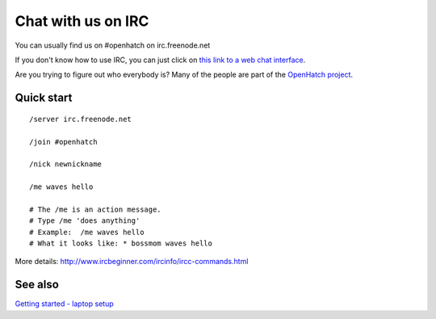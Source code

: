 ===================
Chat with us on IRC
===================

You can usually find us on #openhatch on irc.freenode.net

If you don't know how to use IRC, you can just click on `this link to a web
chat interface <http://webchat.freenode.net/?channels=#openhatch>`_.

Are you trying to figure out who everybody is? Many of the people are part of
the `OpenHatch project <http://openhatch.org/+projects/OpenHatch>`_.


Quick start
===========

::

    /server irc.freenode.net

    /join #openhatch

    /nick newnickname

    /me waves hello

    # The /me is an action message.
    # Type /me 'does anything'
    # Example:  /me waves hello
    # What it looks like: * bossmom waves hello


More details: http://www.ircbeginner.com/ircinfo/ircc-commands.html


See also
========

`Getting started - laptop setup <https://openhatch.org/wiki/Open_Source_Comes_to_Campus/UMD/Laptop_setup>`_

